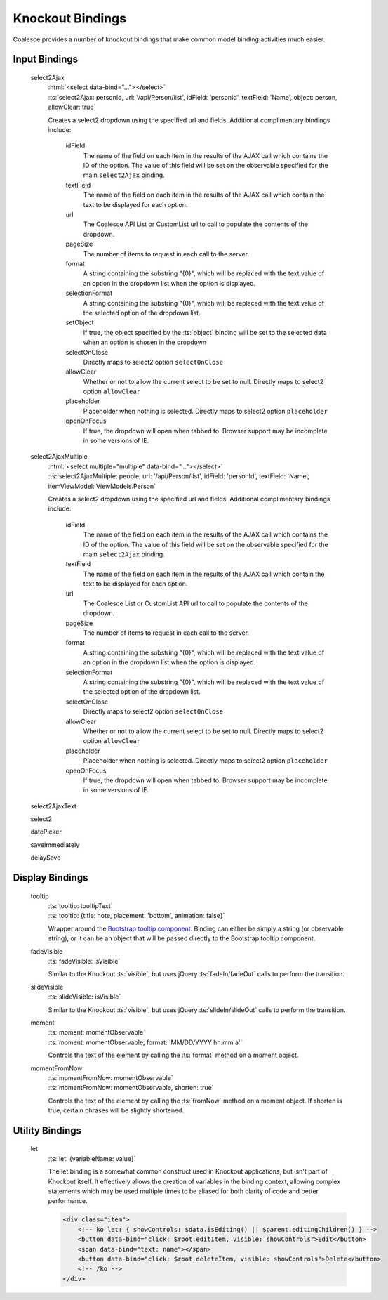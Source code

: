 

Knockout Bindings
=================


Coalesce provides a number of knockout bindings that make common model binding activities much easier. 




Input Bindings
--------------

    select2Ajax
        | :html:`<select data-bind="..."></select>`
        | :ts:`select2Ajax: personId, url: '/api/Person/list', idField: 'personId', textField: 'Name', object: person, allowClear: true`

        Creates a select2 dropdown using the specified url and fields. Additional complimentary bindings include:

            idField
                The name of the field on each item in the results of the AJAX call which contains the ID of the option. The value of this field will be set on the observable specified for the main ``select2Ajax`` binding.

            textField
                The name of the field on each item in the results of the AJAX call which contain the text to be displayed for each option.

            url
                The Coalesce API List or CustomList url to call to populate the contents of the dropdown.

            pageSize
                The number of items to request in each call to the server.

            format
                A string containing the substring "{0}", which will be replaced with the text value of an option in the dropdown list when the option is displayed.
            
            selectionFormat
                A string containing the substring "{0}", which will be replaced with the text value of the selected option of the dropdown list.

            setObject
                If true, the object specified by the :ts:`object` binding will be set to the selected data when an option is chosen in the dropdown

            selectOnClose
                Directly maps to select2 option ``selectOnClose``
                
            allowClear
                Whether or not to allow the current select to be set to null. Directly maps to select2 option ``allowClear``
                
            placeholder
                Placeholder when nothing is selected. Directly maps to select2 option ``placeholder``

            openOnFocus
                If true, the dropdown will open when tabbed to. Browser support may be incomplete in some versions of IE.

            

    select2AjaxMultiple
        | :html:`<select multiple="multiple" data-bind="..."></select>`
        | :ts:`select2AjaxMultiple: people, url: '/api/Person/list', idField: 'personId', textField: 'Name', itemViewModel: ViewModels.Person`

        Creates a select2 dropdown using the specified url and fields. Additional complimentary bindings include:

            idField
                The name of the field on each item in the results of the AJAX call which contains the ID of the option. The value of this field will be set on the observable specified for the main ``select2Ajax`` binding.

            textField
                The name of the field on each item in the results of the AJAX call which contain the text to be displayed for each option.

            url
                The Coalesce List or CustomList API url to call to populate the contents of the dropdown.

            pageSize
                The number of items to request in each call to the server.

            format
                A string containing the substring "{0}", which will be replaced with the text value of an option in the dropdown list when the option is displayed.
            
            selectionFormat
                A string containing the substring "{0}", which will be replaced with the text value of the selected option of the dropdown list.

            selectOnClose
                Directly maps to select2 option ``selectOnClose``
                
            allowClear
                Whether or not to allow the current select to be set to null. Directly maps to select2 option ``allowClear``
                
            placeholder
                Placeholder when nothing is selected. Directly maps to select2 option ``placeholder``

            openOnFocus
                If true, the dropdown will open when tabbed to. Browser support may be incomplete in some versions of IE.


    select2AjaxText

    select2

    datePicker

    saveImmediately

    delaySave
    


Display Bindings
----------------

    tooltip
        | :ts:`tooltip: tooltipText`
        | :ts:`tooltip: {title: note, placement: 'bottom', animation: false}`

        Wrapper around the `Bootstrap tooltip component <https://getbootstrap.com/docs/3.3/javascript/#tooltips>`_. Binding can either be simply a string (or observable string), or it can be an object that will be passed directly to the Bootstrap tooltip component.

    fadeVisible
        | :ts:`fadeVisible: isVisible`

        Similar to the Knockout :ts:`visible`, but uses jQuery :ts:`fadeIn/fadeOut` calls to perform the transition.

    slideVisible
        | :ts:`slideVisible: isVisible`

        Similar to the Knockout :ts:`visible`, but uses jQuery :ts:`slideIn/slideOut` calls to perform the transition.

    moment
        | :ts:`moment: momentObservable`
        | :ts:`moment: momentObservable, format: 'MM/DD/YYYY hh:mm a'`

        Controls the text of the element by calling the :ts:`format` method on a moment object. 

    momentFromNow
        | :ts:`momentFromNow: momentObservable`
        | :ts:`momentFromNow: momentObservable, shorten: true`

        Controls the text of the element by calling the :ts:`fromNow` method on a moment object. If shorten is true, certain phrases will be slightly shortened. 



Utility Bindings
----------------

    let
        :ts:`let: {variableName: value}`

        The let binding is a somewhat common construct used in Knockout applications, but isn't part of Knockout itself. It effectively allows the creation of variables in the binding context, allowing complex statements which may be used multiple times to be aliased for both clarity of code and better performance.

        .. code-block:: html

            <div class="item">
                <!-- ko let: { showControls: $data.isEditing() || $parent.editingChildren() } -->
                <button data-bind="click: $root.editItem, visible: showControls">Edit</button>
                <span data-bind="text: name"></span>
                <button data-bind="click: $root.deleteItem, visible: showControls">Delete</button>
                <!-- /ko -->
            </div>



